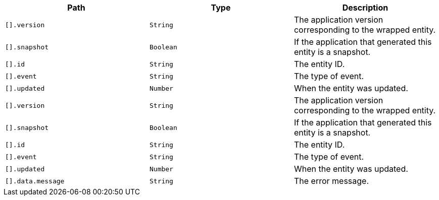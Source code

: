 |===
|Path|Type|Description

|`[].version`
|`String`
|The application version corresponding to the wrapped entity.

|`[].snapshot`
|`Boolean`
|If the application that generated this entity is a snapshot.

|`[].id`
|`String`
|The entity ID.

|`[].event`
|`String`
|The type of event.

|`[].updated`
|`Number`
|When the entity was updated.

|`[].version`
|`String`
|The application version corresponding to the wrapped entity.

|`[].snapshot`
|`Boolean`
|If the application that generated this entity is a snapshot.

|`[].id`
|`String`
|The entity ID.

|`[].event`
|`String`
|The type of event.

|`[].updated`
|`Number`
|When the entity was updated.

|`[].data.message`
|`String`
|The error message.

|===